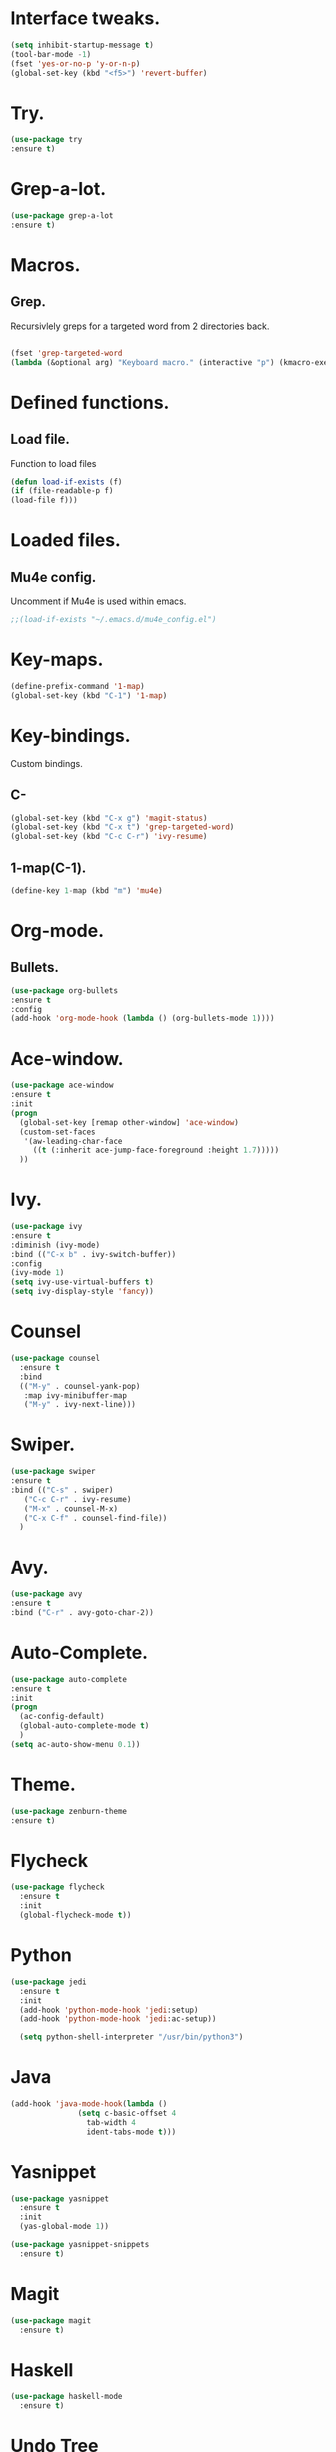 * Interface tweaks.  
  #+BEGIN_SRC emacs-lisp
  (setq inhibit-startup-message t)
  (tool-bar-mode -1)
  (fset 'yes-or-no-p 'y-or-n-p)
  (global-set-key (kbd "<f5>") 'revert-buffer)
  #+END_SRC
* Try.
  #+BEGIN_SRC emacs-lisp
  (use-package try
  :ensure t)
  #+END_SRC
* Grep-a-lot.
  #+BEGIN_SRC emacs-lisp
  (use-package grep-a-lot
  :ensure t)
  #+END_SRC
* Macros.
** Grep.
   Recursivlely greps for a targeted word from 2 directories back.
   #+BEGIN_SRC emacs-lisp

   (fset 'grep-targeted-word
   (lambda (&optional arg) "Keyboard macro." (interactive "p") (kmacro-exec-ring-item (quote ([134217826 67108896 134217830 134217847 134217848 103 114 101 112 return 25 32 46 46 47 32 45 82 return] 0 "%d")) arg)))
   #+END_SRC
   
* Defined functions.
** Load file.
   Function to load files
   #+BEGIN_SRC emacs-lisp
   (defun load-if-exists (f)
   (if (file-readable-p f)
   (load-file f)))   
   #+END_SRC

* Loaded files.
** Mu4e config.
   Uncomment if Mu4e is used within emacs.
   #+BEGIN_SRC emacs-lisp
   ;;(load-if-exists "~/.emacs.d/mu4e_config.el")
   #+END_SRC

* Key-maps.
  #+BEGIN_SRC emacs-lisp
  (define-prefix-command '1-map)
  (global-set-key (kbd "C-1") '1-map)  
  #+END_SRC
* Key-bindings.
  Custom bindings.
** C-
  #+BEGIN_SRC emacs-lisp
  (global-set-key (kbd "C-x g") 'magit-status)
  (global-set-key (kbd "C-x t") 'grep-targeted-word)
  (global-set-key (kbd "C-c C-r") 'ivy-resume)
  #+END_SRC
** 1-map(C-1).
   #+BEGIN_SRC emacs-lisp
   (define-key 1-map (kbd "m") 'mu4e)
   #+END_SRC
* Org-mode.
** Bullets.
   #+BEGIN_SRC emacs-lisp
   (use-package org-bullets
   :ensure t
   :config
   (add-hook 'org-mode-hook (lambda () (org-bullets-mode 1))))   
   #+END_SRC
* Ace-window.
  #+BEGIN_SRC emacs-lisp
  (use-package ace-window
  :ensure t
  :init
  (progn
    (global-set-key [remap other-window] 'ace-window)
    (custom-set-faces
     '(aw-leading-char-face
       ((t (:inherit ace-jump-face-foreground :height 1.7)))))
    ))
  #+END_SRC
* Ivy.
  #+BEGIN_SRC emacs-lisp
  (use-package ivy
  :ensure t
  :diminish (ivy-mode)
  :bind (("C-x b" . ivy-switch-buffer))
  :config
  (ivy-mode 1)
  (setq ivy-use-virtual-buffers t)
  (setq ivy-display-style 'fancy))
  #+END_SRC
* Counsel
  #+BEGIN_SRC emacs-lisp
    (use-package counsel
      :ensure t
      :bind
      (("M-y" . counsel-yank-pop)
       :map ivy-minibuffer-map
       ("M-y" . ivy-next-line)))
  #+END_SRC
* Swiper.
  #+BEGIN_SRC emacs-lisp
  (use-package swiper
  :ensure t
  :bind (("C-s" . swiper)
	 ("C-c C-r" . ivy-resume)
	 ("M-x" . counsel-M-x)
	 ("C-x C-f" . counsel-find-file))
    )
  #+END_SRC
* Avy.
  #+BEGIN_SRC emacs-lisp
  (use-package avy
  :ensure t
  :bind ("C-r" . avy-goto-char-2))
  #+END_SRC
* Auto-Complete.
  #+BEGIN_SRC emacs-lisp
  (use-package auto-complete
  :ensure t
  :init
  (progn
    (ac-config-default)
    (global-auto-complete-mode t)
    )
  (setq ac-auto-show-menu 0.1))  
  #+END_SRC
* Theme.
  #+BEGIN_SRC emacs-lisp
  (use-package zenburn-theme
  :ensure t)
  #+END_SRC
* Flycheck
  #+BEGIN_SRC emacs-lisp
    (use-package flycheck
      :ensure t
      :init
      (global-flycheck-mode t))
  #+END_SRC
* Python
  #+BEGIN_SRC emacs-lisp
    (use-package jedi
      :ensure t
      :init
      (add-hook 'python-mode-hook 'jedi:setup)
      (add-hook 'python-mode-hook 'jedi:ac-setup))

      (setq python-shell-interpreter "/usr/bin/python3")
    #+END_SRC
* Java
  #+BEGIN_SRC emacs-lisp
    (add-hook 'java-mode-hook(lambda ()
			       (setq c-basic-offset 4
				     tab-width 4
				     ident-tabs-mode t)))
    #+END_SRC
* Yasnippet
  #+BEGIN_SRC emacs-lisp
    (use-package yasnippet
      :ensure t
      :init      
      (yas-global-mode 1))

    (use-package yasnippet-snippets
      :ensure t)
  #+END_SRC
* Magit
  #+BEGIN_SRC emacs-lisp
    (use-package magit
      :ensure t)
  #+END_SRC
* Haskell
  #+BEGIN_SRC emacs-lisp
    (use-package haskell-mode
      :ensure t)
    #+END_SRC
* Undo Tree
  #+BEGIN_SRC emacs-lisp
    (use-package undo-tree
      :ensure t
      :init
      (global-undo-tree-mode))
  #+END_SRC  
* Misc packages
  #+BEGIN_SRC emacs-lisp
    (global-hl-line-mode t)

    (use-package beacon
      :ensure t
      :config
      (beacon-mode 1)
      (setq beacon-color "#AB00D5"))

    (use-package hungry-delete
      :ensure t
      :config
      (global-hungry-delete-mode))

    (use-package expand-region
      :ensure t
      :config
      (global-set-key (kbd "C-=") 'er/expand-region))

    (use-package iedit
      :ensure t)
  #+END_SRC
  
